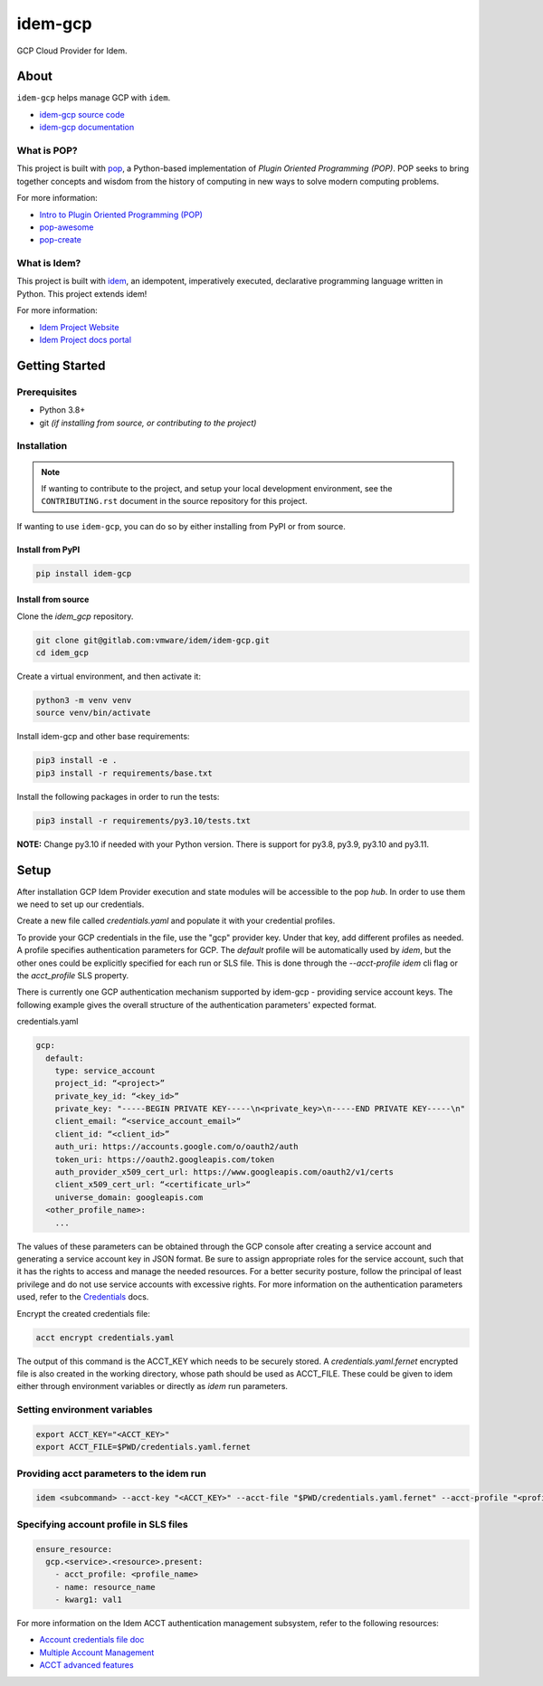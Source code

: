 ========
idem-gcp
========

.. image:: https://img.shields.io/badge/made%20with-pop-teal
   :alt: Made with pop, a Python implementation of Plugin Oriented Programming
   :target: https://pop.readthedocs.io/

.. image:: https://img.shields.io/badge/made%20with-idem-teal
   :alt: Made with idem, a Python implementation of Plugin Oriented Programming
   :target: https://www.idemproject.io/

.. image:: https://img.shields.io/badge/docs%20on-docs.idemproject.io-blue
   :alt: Documentation is published with Sphinx on docs.idemproject.io
   :target: https://docs.idemproject.io/idem-gcp/en/latest/index.html

.. image:: https://img.shields.io/badge/made%20with-python-yellow
   :alt: Made with Python
   :target: https://www.python.org/

GCP Cloud Provider for Idem.

About
=====

``idem-gcp`` helps manage GCP with ``idem``.

* `idem-gcp source code <https://gitlab.com/vmware/idem/idem-gcp>`__
* `idem-gcp documentation <https://docs.idemproject.io/idem-gcp/en/latest/index.html>`__

What is POP?
------------

This project is built with `pop <https://pop.readthedocs.io/>`__, a Python-based
implementation of *Plugin Oriented Programming (POP)*. POP seeks to bring
together concepts and wisdom from the history of computing in new ways to solve
modern computing problems.

For more information:

* `Intro to Plugin Oriented Programming (POP) <https://pop-book.readthedocs.io/en/latest/>`__
* `pop-awesome <https://gitlab.com/saltstack/pop/pop-awesome>`__
* `pop-create <https://gitlab.com/saltstack/pop/pop-create/>`__

What is Idem?
-------------

This project is built with `idem <https://www.idemproject.io/>`__, an idempotent,
imperatively executed, declarative programming language written in Python. This project extends
idem!

For more information:

* `Idem Project Website <https://www.idemproject.io/>`__
* `Idem Project docs portal <https://docs.idemproject.io/>`__

Getting Started
===============

Prerequisites
-------------

* Python 3.8+
* git *(if installing from source, or contributing to the project)*

Installation
------------

.. note::

   If wanting to contribute to the project, and setup your local development
   environment, see the ``CONTRIBUTING.rst`` document in the source repository
   for this project.

If wanting to use ``idem-gcp``, you can do so by either
installing from PyPI or from source.

Install from PyPI
+++++++++++++++++

.. code-block:: bash

  pip install idem-gcp

Install from source
+++++++++++++++++++

Clone the `idem_gcp` repository.

.. code:: bash

    git clone git@gitlab.com:vmware/idem/idem-gcp.git
    cd idem_gcp

Create a virtual environment, and then activate it:

.. code:: bash

    python3 -m venv venv
    source venv/bin/activate

Install idem-gcp and other base requirements:

.. code:: bash

    pip3 install -e .
    pip3 install -r requirements/base.txt


Install the following packages in order to run the tests:

.. code:: bash

    pip3 install -r requirements/py3.10/tests.txt

**NOTE:**  Change py3.10 if needed with your  Python version. There is support for py3.8, py3.9, py3.10 and py3.11.

Setup
=====

After installation GCP Idem Provider execution and state modules will be accessible to the pop `hub`.
In order to use them we need to set up our credentials.

Create a new file called `credentials.yaml` and populate it with your credential profiles.

To provide your GCP credentials in the file, use the "gcp" provider key.
Under that key, add different profiles as needed.
A profile specifies authentication parameters for GCP.
The `default` profile will be automatically used by `idem`,
but the other ones could be explicitly specified for each run or SLS file.
This is done through the `--acct-profile` `idem` cli flag or the
`acct_profile` SLS property.

There is currently one GCP authentication mechanism supported by idem-gcp -
providing service account keys.
The following example gives the overall structure of the authentication
parameters' expected format.

credentials.yaml

..  code:: sls

    gcp:
      default:
        type: service_account
        project_id: “<project>”
        private_key_id: “<key_id>”
        private_key: "-----BEGIN PRIVATE KEY-----\n<private_key>\n-----END PRIVATE KEY-----\n"
        client_email: “<service_account_email>“
        client_id: “<client_id>”
        auth_uri: https://accounts.google.com/o/oauth2/auth
        token_uri: https://oauth2.googleapis.com/token
        auth_provider_x509_cert_url: https://www.googleapis.com/oauth2/v1/certs
        client_x509_cert_url: “<certificate_url>“
        universe_domain: googleapis.com
      <other_profile_name>:
        ...

The values of these parameters can be obtained through the GCP console after creating a service account and generating a service account key in JSON format.
Be sure to assign appropriate roles for the service account, such that it has the rights to access and manage the needed resources.
For a better security posture, follow the principal of least privilege and do not use service accounts with excessive rights.
For more information on the authentication parameters used, refer to the `Credentials <https://google-auth.readthedocs.io/en/master/reference/google.oauth2.service_account.html#google.oauth2.service_account.Credentials>`_ docs.

Encrypt the created credentials file:


.. code:: bash

    acct encrypt credentials.yaml


The output of this command is the ACCT_KEY which needs to be securely stored.
A `credentials.yaml.fernet` encrypted file is also created in the working directory, whose path should be used as ACCT_FILE.
These could be given to idem either through environment variables or directly as `idem` run parameters.

Setting environment variables
-----------------------------

.. code:: bash

    export ACCT_KEY="<ACCT_KEY>"
    export ACCT_FILE=$PWD/credentials.yaml.fernet

Providing acct parameters to the idem run
-----------------------------------------

.. code:: bash

    idem <subcommand> --acct-key "<ACCT_KEY>" --acct-file "$PWD/credentials.yaml.fernet" --acct-profile "<profile_name>"

Specifying account profile in SLS files
---------------------------------------

.. code:: sls

    ensure_resource:
      gcp.<service>.<resource>.present:
        - acct_profile: <profile_name>
        - name: resource_name
        - kwarg1: val1


For more information on the Idem ACCT authentication management subsystem, refer to the following resources:

* `Account credentials file doc <https://docs.idemproject.io/idem/en/latest/topics/tutorials/acct_file.html>`_
* `Multiple Account Management <https://docs.idemproject.io/idem/en/latest/topics/tutorials/acct.html>`_
* `ACCT advanced features <https://docs.idemproject.io/idem/en/latest/topics/sls_acct.html>`_
